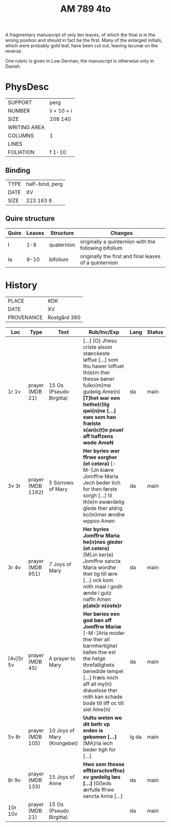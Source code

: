 #+TITLE: AM 789 4to

A fragmentary manuscript of only ten leaves, of which the final is in the wrong position and should in fact be the first. Many of the enlarged initials, which were probably gold leaf, have been cut out, leaving lacunæ on the reverse.

One rubric is given in Low German; the manuscript is otherwise only in Danish.

[[../imgs/AM04-0789.jpg]]

* PhysDesc
|--------------+-------------|
| SUPPORT      | perg        |
| NUMBER       | ii + 10 + i |
| SIZE         | 208 140     |
| WRITING AREA |             |
| COLUMNS      |  1           |
| LINES        |             |
| FOLIATION    | f 1-10      |
|--------------+-------------|

** Binding
|--------------+-------------|
| TYPE         | half-bind, perg|
| DATE         |  XV           |
| SIZE         | 223 163 8   |
|--------------+-------------|

** Quire structure
|---------|---------+--------------+-----------------------------------------------------------|
| Quire   |  Leaves | Structure    | Changes                                                   |
|---------+---------+--------------+-----------------------------------------------------------|
|  I      | 1-8     |  quaternion  |   originally a quinternion with the following bifolium    |
| Ia      | 9-10    | bifolium     | originally the first and final leaves of a quinternion    |
|---------|---------+--------------+-----------------------------------------------------------|

* History
|------------+--------------|
| PLACE      | #DK          |
| DATE       | XV           |
| PROVENANCE | Rostgård 360 |
|------------+--------------|

|-----------+-------------------+-------------------------+-----------------------------------------------------------------------------------------------------------------------------------------------------------------------------------------------------------------------------------------------+------+--------|
| Loc       | Type              | Text                    | Rub/Inc/Exp                                                                                                                                                                                                                                   | Lang | Status |
|-----------+-------------------+-------------------------+-----------------------------------------------------------------------------------------------------------------------------------------------------------------------------------------------------------------------------------------------+------+--------|
| 1r 1v     | prayer (MDB 21)   | 15 Os (Pseudo Birgitta) | [...] [O] Jhesu criste alsom stærckeste løffue [...] som thu hawer loffuet th(e)m ther thesse bøner fulko(m)me gudelig Ame(n) *[T]het war een hethe(r)lig qwi(n)ne [...] swo som han frælste s(an)c(t)e pouel aff haffzens wode AmeN*         | da   | main   |
| 3v 3r     | prayer (MDB 1162) | 5 Sorrows of Mary       | *Her byries wor ffrwe sorgher (et cetera)* [-M-]Jn kiære Jomffrw Maria Jech beder tich for then første sorgh [...] til th(e)n ewærdelig glede ther aldrig ko(m)mer ændhe wppoo Amen                                                           | da   | main   |
| 3r 4v     | prayer (MDB 951)  | 7 Joys of Mary          | *Her byries Jomffrw Maria he(n)nes gleder (et cetera)* [M]Jn ker(e) Jomffrw sancta Maria wordhe thet tig till ære [...] ock kom mith maal i godh ænde i gutz naffn Amen *p(ate)r n(oste)r*                                                    | da   | main   |
| [4v]5r 5v | prayer (MDB 45)   | A prayer to Mary        | *Her børies een god bøn aff Jomffrw Mariæ* [-M-]Aria moder thw ther all barmhertighet kalles thw est the helge threfallighets benedide tempel [...] fræls mich aff all my(n) drøuelsse ther mith kan schade bode till liff oc till siel Ame(n) | da   | main   |
| 5v 8r     | prayer (MDB 105)  | 10 Joys of Mary (Krongebet) | *Uultu weten wo dit beth vp erden is gekomen [...]* [MA]ria iech beder tigh for [...] | lg da | main |
| 8r 9v     | prayer (MDB 133)  | 15 Joys of Anne         | *Hwo som thesse efft(erschreffne) xv gwdelig læs [...]* [Gl]eds ærfulle ffrwe sancta Anna [...] | da | main |
| 10r 10v   | prayer (MDB 21)   | 15 Os (Pseudo Birgitta) | | da | main |
|-----------+-------------------+-------------------------+-+----+------|

